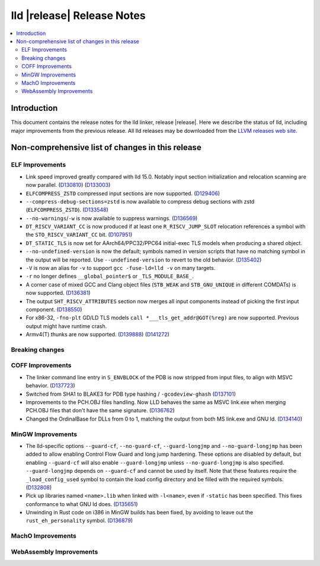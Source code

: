 ===========================
lld |release| Release Notes
===========================

.. contents::
    :local:

.. only:: PreRelease

  .. warning::
     These are in-progress notes for the upcoming LLVM |release| release.
     Release notes for previous releases can be found on
     `the Download Page <https://releases.llvm.org/download.html>`_.

Introduction
============

This document contains the release notes for the lld linker, release |release|.
Here we describe the status of lld, including major improvements
from the previous release. All lld releases may be downloaded
from the `LLVM releases web site <https://llvm.org/releases/>`_.

Non-comprehensive list of changes in this release
=================================================

ELF Improvements
----------------

* Link speed improved greatly compared with lld 15.0. Notably input section
  initialization and relocation scanning are now parallel.
  (`D130810 <https://reviews.llvm.org/D130810>`_)
  (`D133003 <https://reviews.llvm.org/D133003>`_)
* ``ELFCOMPRESS_ZSTD`` compressed input sections are now supported.
  (`D129406 <https://reviews.llvm.org/D129406>`_)
* ``--compress-debug-sections=zstd`` is now available to compress debug
  sections with zstd (``ELFCOMPRESS_ZSTD``).
  (`D133548 <https://reviews.llvm.org/D133548>`_)
* ``--no-warnings``/``-w`` is now available to suppress warnings.
  (`D136569 <https://reviews.llvm.org/D136569>`_)
* ``DT_RISCV_VARIANT_CC`` is now produced if at least one ``R_RISCV_JUMP_SLOT``
  relocation references a symbol with the ``STO_RISCV_VARIANT_CC`` bit.
  (`D107951 <https://reviews.llvm.org/D107951>`_)
* ``DT_STATIC_TLS`` is now set for AArch64/PPC32/PPC64 initial-exec TLS models
  when producing a shared object.
* ``--no-undefined-version`` is now the default; symbols named in version
  scripts that have no matching symbol in the output will be reported. Use
  ``--undefined-version`` to revert to the old behavior.
  (`D135402 <https://reviews.llvm.org/D135402>`_)
* ``-V`` is now an alias for ``-v`` to support ``gcc -fuse-ld=lld -v`` on many targets.
* ``-r`` no longer defines ``__global_pointer$`` or ``_TLS_MODULE_BASE_``.
* A corner case of mixed GCC and Clang object files (``STB_WEAK`` and
  ``STB_GNU_UNIQUE`` in different COMDATs) is now supported.
  (`D136381 <https://reviews.llvm.org/D136381>`_)
* The output ``SHT_RISCV_ATTRIBUTES`` section now merges all input components
  instead of picking the first input component.
  (`D138550 <https://reviews.llvm.org/D138550>`_)
* For x86-32, ``-fno-plt`` GD/LD TLS models ``call *___tls_get_addr@GOT(%reg)``
  are now supported. Previous output might have runtime crash.
* Armv4(T) thunks are now supported.
  (`D139888 <https://reviews.llvm.org/D139888>`_)
  (`D141272 <https://reviews.llvm.org/D141272>`_)

Breaking changes
----------------

COFF Improvements
-----------------

* The linker command line entry in ``S_ENVBLOCK`` of the PDB is now stripped
  from input files, to align with MSVC behavior.
  (`D137723 <https://reviews.llvm.org/D137723>`_)
* Switched from SHA1 to BLAKE3 for PDB type hashing / ``-gcodeview-ghash``
  (`D137101 <https://reviews.llvm.org/D137101>`_)
* Improvements to the PCH.OBJ files handling. Now LLD behaves the same as MSVC
  link.exe when merging PCH.OBJ files that don't have the same signature.
  (`D136762 <https://reviews.llvm.org/D136762>`_)
* Changed the OrdinalBase for DLLs from 0 to 1, matching the output from
  both MS link.exe and GNU ld. (`D134140 <https://reviews.llvm.org/D134140>`_)

MinGW Improvements
------------------

* The lld-specific options ``--guard-cf``, ``--no-guard-cf``,
  ``--guard-longjmp`` and ``--no-guard-longjmp`` has been added to allow
  enabling Control Flow Guard and long jump hardening. These options are
  disabled by default, but enabling ``--guard-cf`` will also enable
  ``--guard-longjmp`` unless ``--no-guard-longjmp`` is also specified.
  ``--guard-longjmp`` depends on ``--guard-cf`` and cannot be used by itself.
  Note that these features require the ``_load_config_used`` symbol to contain
  the load config directory and be filled with the required symbols.
  (`D132808 <https://reviews.llvm.org/D132808>`_)

* Pick up libraries named ``<name>.lib`` when linked with ``-l<name>``, even
  if ``-static`` has been specified. This fixes conformance to what
  GNU ld does. (`D135651 <https://reviews.llvm.org/D135651>`_)

* Unwinding in Rust code on i386 in MinGW builds has been fixed, by avoiding
  to leave out the ``rust_eh_personality`` symbol.
  (`D136879 <https://reviews.llvm.org/D136879>`_)

MachO Improvements
------------------

WebAssembly Improvements
------------------------

